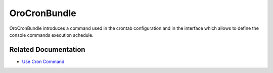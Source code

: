 .. _bundle-docs-platform-cron-bundle:

OroCronBundle
=============

OroCronBundle introduces a command used in the crontab configuration and in the interface which allows to define the console commands execution schedule.

Related Documentation
---------------------

* `Use Cron Command <https://github.com/oroinc/platform/tree/master/src/Oro/Bundle/CronBundle#usage>`__